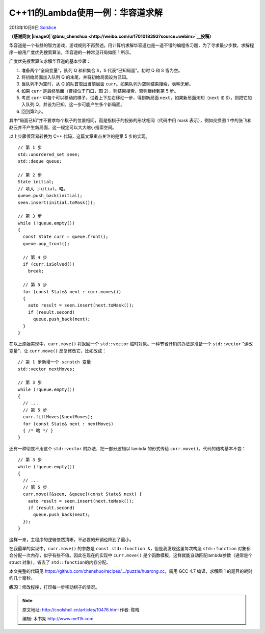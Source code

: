 .. _articles10476:

C++11的Lambda使用一例：华容道求解
=================================

2013年10月9日
`Solstice <http://coolshell.cn/articles/author/solstice>`__

**（感谢网友
|image0|\ `@bnu\_chenshuo <http://weibo.com/u/1701018393?source=webim>`__\ 投稿）**

|image1|

华容道是一个有益的智力游戏，游戏规则不再赘述。用计算机求解华容道也是一道不错的编程练习题，为了寻求最少步数，求解程序一般用广度优先搜索算法。华容道的一种常见开局如图
1 所示。

广度优先搜索算法求解华容道的基本步骤：

#. 准备两个“全局变量”，队列 Q 和和集合 S，S 代表“已知局面”。初时 Q 和 S
   皆为空。
#. 将初始局面加入队列 Q 的末尾，并将初始局面设为已知。
#. 当队列不为空时，从 Q 的队首取出当前局面
   ``curr``\ 。如果队列为空则结束搜索，表明无解。
#. 如果 ``curr`` 是最终局面（曹操位于门口，图
   2），则结束搜索，否则继续到第 5 步。
#. 考虑 ``curr`` 中每个可以移动的棋子，试着上下左右移动一步，得到新局面
   ``next``\ ，如果新局面未知（\ ``next`` ∉ S），则把它加入队列
   Q，并设为已知。这一步可能产生多个新局面。
#. 回到第2步。

其中“局面已知”并不要求每个棋子的位置相同，而是指棋子的投影的形状相同（代码中用
mask 表示），例如交换图 1
中的张飞和赵云并不产生新局面，这一规定可以大大缩小搜索空间。

以上步骤很容易转换为 C++ 代码，这篇文章重点关注的是第 5 步的实现。

::

    // 第 1 步
    std::unordered_set seen;
    std::deque queue;

    // 第 2 步
    State initial;
    // 填入 initial，略。
    queue.push_back(initial);
    seen.insert(initial.toMask());

    // 第 3 步
    while (!queue.empty())
    {
      const State curr = queue.front();
      queue.pop_front();

      // 第 4 步
      if (curr.isSolved())
        break;

      // 第 5 步
      for (const State& next : curr.moves())
      {
        auto result = seen.insert(next.toMask());
        if (result.second)
          queue.push_back(next);
      }
    }

在以上原始实现中，\ ``curr.move()`` 将返回一个 ``std::vector``
临时对象。一种节省开销的办法是准备一个 \ ``std::vector`` “涂改变量”，让
``curr.move()`` 反复修改它，比如改成：

::

    // 第 1 步新增一个 scratch 变量
    std::vector nextMoves;

    // 第 3 步
    while (!queue.empty())
    {
      // ...
      // 第 5 步
      curr.fillMoves(&nextMoves);
      for (const State& next : nextMoves)
      { /* 略 */ }
    }

还有一种彻底不用这个 ``std::vector`` 的办法，把一部分逻辑以 lambda
的形式传给 ``curr.move()``\ ，代码的结构基本不变：

::

    // 第 3 步
    while (!queue.empty())
    {
      // ...
      // 第 5 步
      curr.move([&seen, &queue](const State& next) {
        auto result = seen.insert(next.toMask());
        if (result.second)
          queue.push_back(next);
      });
    }

这样一来，主程序的逻辑依然清晰，不必要的开销也降到了最小。

在我最早的实现中，\ ``curr.move()`` 的参数是
``const std::function &``\ ，但是我发现这里每次构造 \ ``std::function``
对象都会分配一次内存，似乎有些不值。因此在现在的实现中 \ ``curr.move()``
是个函数模板，这样就能自动匹配lambda参数（通常是个 struct 对象），省去了
``std::function``\ 的内存分配。

本文完整的代码见
`https://github.com/chenshuo/recipes/…/puzzle/huarong.cc <https://github.com/chenshuo/recipes/blob/master/puzzle/huarong.cc>`__\ ，需用
GCC 4.7 编译，求解图 1 的题目的耗时约几十毫秒。

**练习：**\ 修改程序，打印每一步移动棋子的情况。

.. |image0| image:: http://tp2.sinaimg.cn/1701018393/50/1297990315/1
   :target: http://weibo.com/u/1701018393?source=webim
.. |image1| image:: /coolshell/static/20140920233606042000.png
.. |image8| image:: /coolshell/static/20140920233606080000.jpg

.. note::
    原文地址: http://coolshell.cn/articles/10476.html 
    作者: 陈皓 

    编辑: 木书架 http://www.me115.com